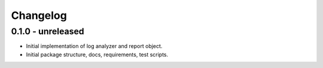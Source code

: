 Changelog
=========

0.1.0 - unreleased
------------------

* Initial implementation of log analyzer and report object.

* Initial package structure, docs, requirements, test scripts.
